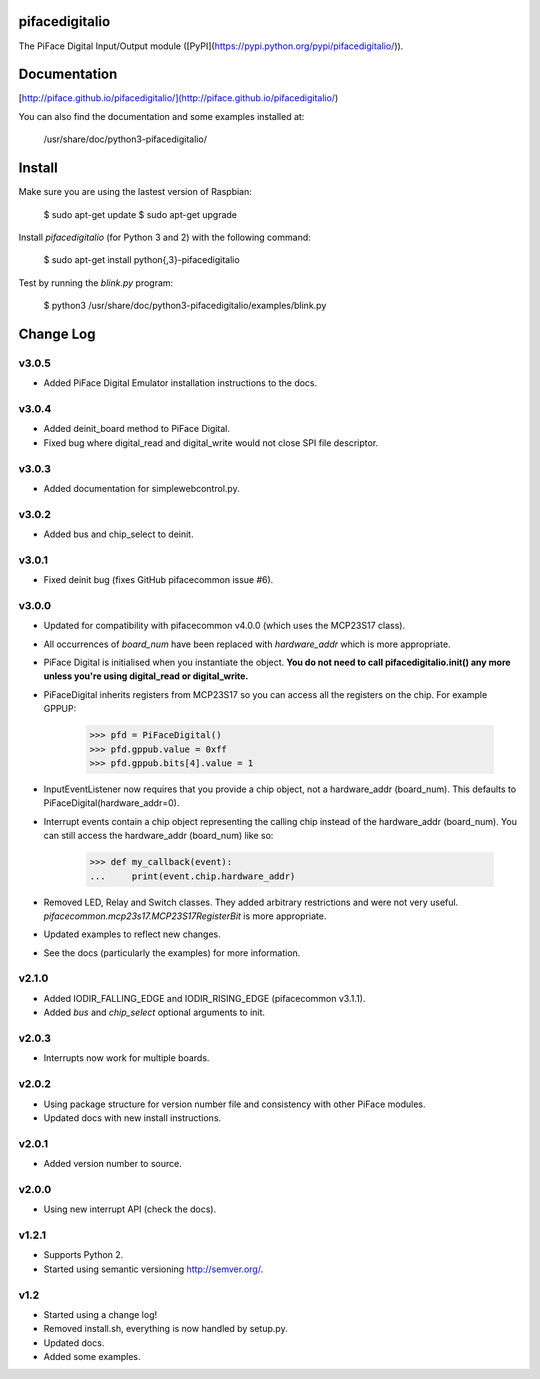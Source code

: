 pifacedigitalio
===============
The PiFace Digital Input/Output module ([PyPI](https://pypi.python.org/pypi/pifacedigitalio/)).


Documentation
=============

[http://piface.github.io/pifacedigitalio/](http://piface.github.io/pifacedigitalio/)

You can also find the documentation and some examples installed at:

    /usr/share/doc/python3-pifacedigitalio/

Install
=======

Make sure you are using the lastest version of Raspbian:

    $ sudo apt-get update
    $ sudo apt-get upgrade

Install `pifacedigitalio` (for Python 3 and 2) with the following command:

    $ sudo apt-get install python{,3}-pifacedigitalio

Test by running the `blink.py` program:

    $ python3 /usr/share/doc/python3-pifacedigitalio/examples/blink.py
Change Log
==========

v3.0.5
------
- Added PiFace Digital Emulator installation instructions to the docs.

v3.0.4
------
- Added deinit_board method to PiFace Digital.
- Fixed bug where digital_read and digital_write would not close SPI file
  descriptor.

v3.0.3
------
- Added documentation for simplewebcontrol.py.

v3.0.2
------
- Added bus and chip_select to deinit.

v3.0.1
------
- Fixed deinit bug (fixes GitHub pifacecommon issue #6).

v3.0.0
------
- Updated for compatibility with pifacecommon v4.0.0 (which uses the MCP23S17
  class).
- All occurrences of `board_num` have been replaced with `hardware_addr` which
  is more appropriate.
- PiFace Digital is initialised when you instantiate the object. **You do not
  need to call pifacedigitalio.init() any more unless you're using digital_read
  or digital_write.**
- PiFaceDigital inherits registers from MCP23S17 so you can access all the
  registers on the chip. For example GPPUP:

      >>> pfd = PiFaceDigital()
      >>> pfd.gppub.value = 0xff
      >>> pfd.gppub.bits[4].value = 1

- InputEventListener now requires that you provide a chip object, not
  a hardware_addr (board_num). This defaults to PiFaceDigital(hardware_addr=0).
- Interrupt events contain a chip object representing the calling chip instead
  of the hardware_addr (board_num). You can still access the
  hardware_addr (board_num) like so:

      >>> def my_callback(event):
      ...     print(event.chip.hardware_addr)

- Removed LED, Relay and Switch classes. They added arbitrary restrictions and
  were not very useful. `pifacecommon.mcp23s17.MCP23S17RegisterBit` is more
  appropriate.
- Updated examples to reflect new changes.
- See the docs (particularly the examples) for more information.

v2.1.0
------
- Added IODIR_FALLING_EDGE and IODIR_RISING_EDGE (pifacecommon v3.1.1).
- Added `bus` and `chip_select` optional arguments to init.

v2.0.3
------
- Interrupts now work for multiple boards.

v2.0.2
------
- Using package structure for version number file and consistency with
  other PiFace modules.
- Updated docs with new install instructions.

v2.0.1
------
- Added version number to source.

v2.0.0
------
- Using new interrupt API (check the docs).

v1.2.1
------
- Supports Python 2.
- Started using semantic versioning http://semver.org/.

v1.2
------
- Started using a change log!
- Removed install.sh, everything is now handled by setup.py.
- Updated docs.
- Added some examples.

